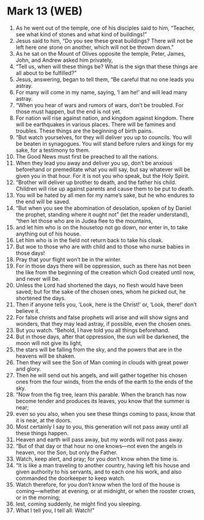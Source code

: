 * Mark 13 (WEB)
:PROPERTIES:
:ID: WEB/41-MRK13
:END:

1. As he went out of the temple, one of his disciples said to him, “Teacher, see what kind of stones and what kind of buildings!”
2. Jesus said to him, “Do you see these great buildings? There will not be left here one stone on another, which will not be thrown down.”
3. As he sat on the Mount of Olives opposite the temple, Peter, James, John, and Andrew asked him privately,
4. “Tell us, when will these things be? What is the sign that these things are all about to be fulfilled?”
5. Jesus, answering, began to tell them, “Be careful that no one leads you astray.
6. For many will come in my name, saying, ‘I am he!’ and will lead many astray.
7. “When you hear of wars and rumors of wars, don’t be troubled. For those must happen, but the end is not yet.
8. For nation will rise against nation, and kingdom against kingdom. There will be earthquakes in various places. There will be famines and troubles. These things are the beginning of birth pains.
9. “But watch yourselves, for they will deliver you up to councils. You will be beaten in synagogues. You will stand before rulers and kings for my sake, for a testimony to them.
10. The Good News must first be preached to all the nations.
11. When they lead you away and deliver you up, don’t be anxious beforehand or premeditate what you will say, but say whatever will be given you in that hour. For it is not you who speak, but the Holy Spirit.
12. “Brother will deliver up brother to death, and the father his child. Children will rise up against parents and cause them to be put to death.
13. You will be hated by all men for my name’s sake, but he who endures to the end will be saved.
14. “But when you see the abomination of desolation, spoken of by Daniel the prophet, standing where it ought not” (let the reader understand), “then let those who are in Judea flee to the mountains,
15. and let him who is on the housetop not go down, nor enter in, to take anything out of his house.
16. Let him who is in the field not return back to take his cloak.
17. But woe to those who are with child and to those who nurse babies in those days!
18. Pray that your flight won’t be in the winter.
19. For in those days there will be oppression, such as there has not been the like from the beginning of the creation which God created until now, and never will be.
20. Unless the Lord had shortened the days, no flesh would have been saved; but for the sake of the chosen ones, whom he picked out, he shortened the days.
21. Then if anyone tells you, ‘Look, here is the Christ!’ or, ‘Look, there!’ don’t believe it.
22. For false christs and false prophets will arise and will show signs and wonders, that they may lead astray, if possible, even the chosen ones.
23. But you watch. “Behold, I have told you all things beforehand.
24. But in those days, after that oppression, the sun will be darkened, the moon will not give its light,
25. the stars will be falling from the sky, and the powers that are in the heavens will be shaken.
26. Then they will see the Son of Man coming in clouds with great power and glory.
27. Then he will send out his angels, and will gather together his chosen ones from the four winds, from the ends of the earth to the ends of the sky.
28. “Now from the fig tree, learn this parable. When the branch has now become tender and produces its leaves, you know that the summer is near;
29. even so you also, when you see these things coming to pass, know that it is near, at the doors.
30. Most certainly I say to you, this generation will not pass away until all these things happen.
31. Heaven and earth will pass away, but my words will not pass away.
32. “But of that day or that hour no one knows—not even the angels in heaven, nor the Son, but only the Father.
33. Watch, keep alert, and pray; for you don’t know when the time is.
34. “It is like a man traveling to another country, having left his house and given authority to his servants, and to each one his work, and also commanded the doorkeeper to keep watch.
35. Watch therefore, for you don’t know when the lord of the house is coming—whether at evening, or at midnight, or when the rooster crows, or in the morning;
36. lest, coming suddenly, he might find you sleeping.
37. What I tell you, I tell all: Watch!”
